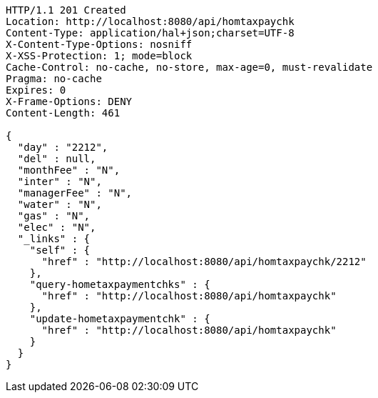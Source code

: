 [source,http,options="nowrap"]
----
HTTP/1.1 201 Created
Location: http://localhost:8080/api/homtaxpaychk
Content-Type: application/hal+json;charset=UTF-8
X-Content-Type-Options: nosniff
X-XSS-Protection: 1; mode=block
Cache-Control: no-cache, no-store, max-age=0, must-revalidate
Pragma: no-cache
Expires: 0
X-Frame-Options: DENY
Content-Length: 461

{
  "day" : "2212",
  "del" : null,
  "monthFee" : "N",
  "inter" : "N",
  "managerFee" : "N",
  "water" : "N",
  "gas" : "N",
  "elec" : "N",
  "_links" : {
    "self" : {
      "href" : "http://localhost:8080/api/homtaxpaychk/2212"
    },
    "query-hometaxpaymentchks" : {
      "href" : "http://localhost:8080/api/homtaxpaychk"
    },
    "update-hometaxpaymentchk" : {
      "href" : "http://localhost:8080/api/homtaxpaychk"
    }
  }
}
----